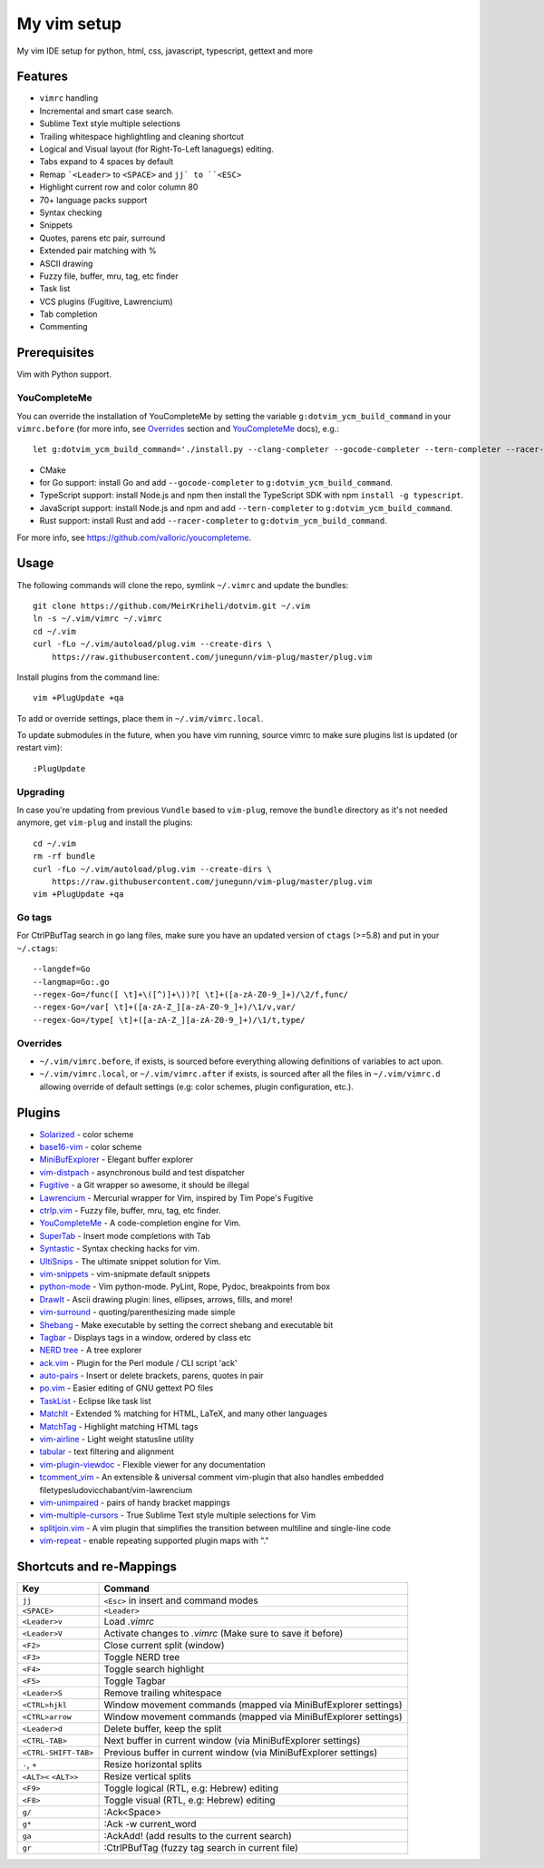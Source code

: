 ============================================================
My vim setup
============================================================

My vim IDE setup for python, html, css, javascript, typescript, gettext and more


Features
============

* ``vimrc`` handling
* Incremental and smart case search.
* Sublime Text style multiple selections
* Trailing whitespace highlightling and cleaning shortcut
* Logical and Visual layout (for Right-To-Left lanaguegs) editing.
* Tabs expand to 4 spaces by default
* Remap ```<Leader>`` to ``<SPACE>`` and ``jj` to ``<ESC>``
* Highlight current row and color column 80
* 70+ language packs support
* Syntax checking
* Snippets
* Quotes, parens etc pair, surround
* Extended pair matching with %
* ASCII drawing
* Fuzzy file, buffer, mru, tag, etc finder
* Task list
* VCS plugins (Fugitive, Lawrencium)
* Tab completion
* Commenting

Prerequisites
=============

Vim with Python support.


YouCompleteMe
-------------

You can override the installation of YouCompleteMe by setting the variable
``g:dotvim_ycm_build_command`` in your ``vimrc.before`` (for more info, see
Overrides_  section and YouCompleteMe_ docs), e.g.::

    let g:dotvim_ycm_build_command='./install.py --clang-completer --gocode-completer --tern-completer --racer-completer' 

* CMake
* for Go support: install Go and add ``--gocode-completer`` to
  ``g:dotvim_ycm_build_command``.
* TypeScript support: install Node.js and npm then install the TypeScript SDK with npm ``install -g typescript``.
* JavaScript support: install Node.js and npm and add ``--tern-completer`` to
  ``g:dotvim_ycm_build_command``.
* Rust support: install Rust and add ``--racer-completer`` to
  ``g:dotvim_ycm_build_command``.

For more info, see https://github.com/valloric/youcompleteme.


Usage
============

The following commands will clone the repo, symlink ``~/.vimrc`` and update the
bundles::

    git clone https://github.com/MeirKriheli/dotvim.git ~/.vim
    ln -s ~/.vim/vimrc ~/.vimrc
    cd ~/.vim
    curl -fLo ~/.vim/autoload/plug.vim --create-dirs \
        https://raw.githubusercontent.com/junegunn/vim-plug/master/plug.vim

Install plugins from the command line::

    vim +PlugUpdate +qa

To add or override settings, place them in ``~/.vim/vimrc.local``.

To update submodules in the future, when you have vim running, source vimrc to
make sure plugins list is updated (or restart vim)::

    :PlugUpdate


Upgrading
----------

In case you're updating from previous ``Vundle`` based to ``vim-plug``, remove
the ``bundle`` directory as it's not needed anymore, get ``vim-plug`` and
install the plugins::

    cd ~/.vim
    rm -rf bundle
    curl -fLo ~/.vim/autoload/plug.vim --create-dirs \
        https://raw.githubusercontent.com/junegunn/vim-plug/master/plug.vim
    vim +PlugUpdate +qa

Go tags
----------

For CtrlPBufTag search in go lang files, make sure you have an updated version
of ``ctags`` (>=5.8) and put in your ``~/.ctags``::

    --langdef=Go
    --langmap=Go:.go
    --regex-Go=/func([ \t]+\([^)]+\))?[ \t]+([a-zA-Z0-9_]+)/\2/f,func/
    --regex-Go=/var[ \t]+([a-zA-Z_][a-zA-Z0-9_]+)/\1/v,var/
    --regex-Go=/type[ \t]+([a-zA-Z_][a-zA-Z0-9_]+)/\1/t,type/


Overrides
----------------

* ``~/.vim/vimrc.before``, if exists, is sourced before everything allowing
  definitions of variables to act upon.
* ``~/.vim/vimrc.local``, or ``~/.vim/vimrc.after`` if exists, is sourced after all
  the files in ``~/.vim/vimrc.d`` allowing override of default settings (e.g:
  color schemes, plugin configuration, etc.).


Plugins
============

* Solarized_ - color scheme
* base16-vim_ - color scheme
* MiniBufExplorer_ - Elegant buffer explorer
* vim-distpach_ - asynchronous build and test dispatcher
* Fugitive_ - a Git wrapper so awesome, it should be illegal
* Lawrencium_ - Mercurial wrapper for Vim, inspired by Tim Pope's Fugitive
* ctrlp.vim_ - Fuzzy file, buffer, mru, tag, etc finder.
* YouCompleteMe_ - A code-completion engine for Vim.
* SuperTab_ - Insert mode completions with Tab
* Syntastic_ - Syntax checking hacks for vim.
* UltiSnips_ - The ultimate snippet solution for Vim.
* vim-snippets_ - vim-snipmate default snippets
* python-mode_ - Vim python-mode. PyLint, Rope, Pydoc, breakpoints from box
* DrawIt_ - Ascii drawing plugin: lines, ellipses, arrows, fills, and more!
* vim-surround_ - quoting/parenthesizing made simple
* Shebang_ - Make executable by setting the correct shebang and executable bit
* Tagbar_ - Displays tags in a window, ordered by class etc
* `NERD tree`_ - A tree explorer
* ack.vim_ - Plugin for the Perl module / CLI script 'ack'
* auto-pairs_ - Insert or delete brackets, parens, quotes in pair
* po.vim_ - Easier editing of GNU gettext PO files
* TaskList_ - Eclipse like task list
* MatchIt_ - Extended % matching for HTML, LaTeX, and many other languages
* MatchTag_ - Highlight matching HTML tags
* vim-airline_ - Light weight statusline utility
* tabular_ - text filtering and alignment
* vim-plugin-viewdoc_ - Flexible viewer for any documentation
* tcomment_vim_ - An extensible & universal comment vim-plugin that also
  handles embedded filetypesludovicchabant/vim-lawrencium
* vim-unimpaired_ - pairs of handy bracket mappings
* vim-multiple-cursors_ - True Sublime Text style multiple selections for Vim
* splitjoin.vim_ - A vim plugin that simplifies the transition between multiline
  and single-line code
* vim-repeat_ - enable repeating supported plugin maps with "."


.. _Solarized: https://github.com/altercation/vim-colors-solarized
.. _base16-vim: https://github.com/chriskempson/base16-vim
.. _MiniBufExplorer: https://github.com/fholgado/minibufexpl.vim
.. _Fugitive: https://github.com/tpope/vim-fugitive
.. _Lawrencium: https://github.com/ludovicchabant/vim-lawrencium
.. _vim-distpach: https://github.com/tpope/vim-dispatch
.. _vcscommand: http://www.vim.org/scripts/script.php?script_id=90
.. _ctrlp.vim: https://github.com/kien/ctrlp.vim
.. _Syntastic: https://github.com/scrooloose/syntastic
.. _UltiSnips: https://github.com/sirver/ultisnips
.. _vim-snippets : https://github.com/honza/vim-snippets
.. _python-mode: https://github.com/klen/python-mode
.. _DrawIt: https://github.com/vim-scripts/DrawIt
.. _vim-surround: https://github.com/tpope/vim-surround
.. _Shebang: https://github.com/vim-scripts/Shebang
.. _Tagbar: http://majutsushi.github.com/tagbar/
.. _NERD tree: https://github.com/scrooloose/nerdtree
.. _ack.vim: https://github.com/mileszs/ack.vim
.. _auto-pairs: https://github.com/jiangmiao/auto-pairs
.. _po.vim: http://vim.sourceforge.net/scripts/script.php?script_id=695
.. _TaskList: http://juan.axisym3.net/vim-plugins/#tasklist
.. _MatchIt: http://www.vim.org/scripts/script.php?script_id=39
.. _SuperTab: https://github.com/ervandew/supertab
.. _vim-airline: https://github.com/bling/vim-airline
.. _tabular: https://github.com/godlygeek/tabular
.. _vim-plugin-viewdoc: https://github.com/powerman/vim-plugin-viewdoc
.. _tcomment_vim: https://github.com/tomtom/tcomment_vim
.. _vim-unimpaired: https://github.com/tpope/vim-unimpaired
.. _vim-multiple-cursors: https://github.com/terryma/vim-multiple-cursors
.. _splitjoin.vim: https://github.com/AndrewRadev/splitjoin.vim
.. _vim-repeat: https://github.com/tpope/vim-repeat
.. _MatchTag: https://github.com/gregsexton/MatchTag
.. _YouCompleteMe: https://github.com/valloric/youcompleteme


Shortcuts and re-Mappings
============================

======================  =================================================================
Key                     Command
======================  =================================================================
``jj``                  ``<Esc>`` in insert and command modes
----------------------  -----------------------------------------------------------------
``<SPACE>``             ``<Leader>``
----------------------  -----------------------------------------------------------------
``<Leader>v``           Load `.vimrc`
----------------------  -----------------------------------------------------------------
``<Leader>V``           Activate changes to `.vimrc` (Make sure to save it before)
----------------------  -----------------------------------------------------------------
``<F2>``                Close current split (window)
----------------------  -----------------------------------------------------------------
``<F3>``                Toggle NERD tree
----------------------  -----------------------------------------------------------------
``<F4>``                Toggle search highlight
----------------------  -----------------------------------------------------------------
``<F5>``                Toggle Tagbar
----------------------  -----------------------------------------------------------------
``<Leader>S``           Remove trailing whitespace
----------------------  -----------------------------------------------------------------
``<CTRL>hjkl``          Window movement commands (mapped via MiniBufExplorer settings)
----------------------  -----------------------------------------------------------------
``<CTRL>arrow``         Window movement commands (mapped via MiniBufExplorer settings)
----------------------  -----------------------------------------------------------------
``<Leader>d``           Delete buffer, keep the split
----------------------  -----------------------------------------------------------------
``<CTRL-TAB>``          Next buffer in current window (via MiniBufExplorer settings)
----------------------  -----------------------------------------------------------------
``<CTRL-SHIFT-TAB>``    Previous buffer in current window (via MiniBufExplorer settings)
----------------------  -----------------------------------------------------------------
``-``, ``+``            Resize horizontal splits
----------------------  -----------------------------------------------------------------
``<ALT><`` ``<ALT>>``   Resize vertical splits
----------------------  -----------------------------------------------------------------
``<F9>``                 Toggle logical (RTL, e.g: Hebrew) editing
----------------------  -----------------------------------------------------------------
``<F8>``                Toggle visual (RTL, e.g: Hebrew) editing
----------------------  -----------------------------------------------------------------
``g/``                  :Ack<Space>
----------------------  -----------------------------------------------------------------
``g*``                  :Ack -w current_word
----------------------  -----------------------------------------------------------------
``ga``                  :AckAdd! (add results to the current search)
----------------------  -----------------------------------------------------------------
``gr``                  :CtrlPBufTag (fuzzy tag search in current file)
======================  =================================================================

